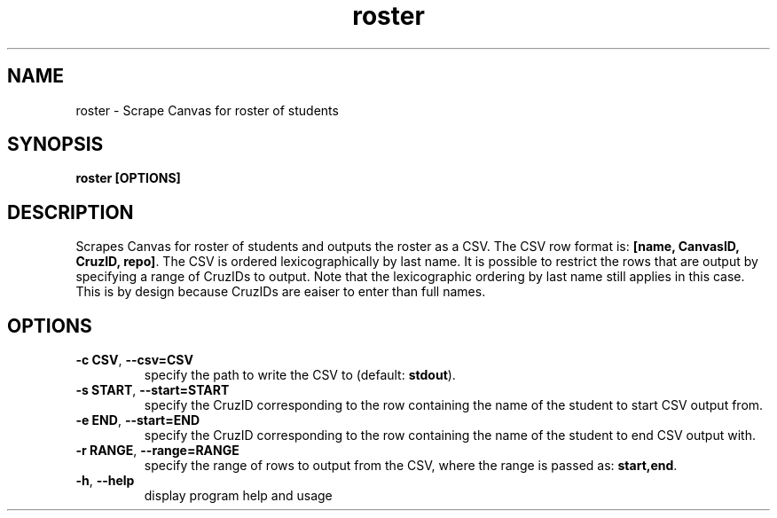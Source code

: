 .TH roster 1 "" "" gitlab-canvas-utils

.SH NAME
roster - Scrape Canvas for roster of students

.SH SYNOPSIS
.B roster [OPTIONS]

.SH DESCRIPTION
Scrapes Canvas for roster of students and outputs the roster as a CSV.
The CSV row format is: \fB[name, CanvasID, CruzID, repo]\fP.
The CSV is ordered lexicographically by last name.
It is possible to restrict the rows that are output by specifying a range of
CruzIDs to output. Note that the lexicographic ordering by last name still
applies in this case. This is by design because CruzIDs are eaiser to enter than
full names.

.SH OPTIONS
.TP
.BR -c " " CSV ", " --csv=CSV
specify the path to write the CSV to (default: \fBstdout\fP).

.TP
.BR -s " " START ", " --start=START
specify the CruzID corresponding to the row containing the name of the student
to start CSV output from.

.TP
.BR -e " " END ", " --start=END
specify the CruzID corresponding to the row containing the name of the student
to end CSV output with.

.TP
.BR -r " " RANGE ", " --range=RANGE
specify the range of rows to output from the CSV, where the range is passed as:
\fBstart,end\fP.

.TP
.BR -h ", " --help
display program help and usage
